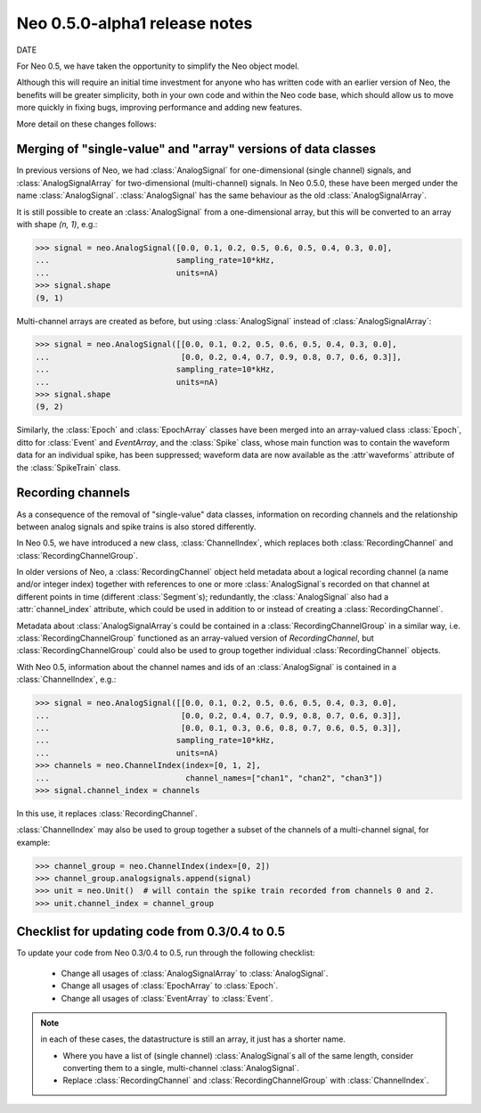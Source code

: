 ==============================
Neo 0.5.0-alpha1 release notes
==============================

DATE


For Neo 0.5, we have taken the opportunity to simplify the Neo object model.

Although this will require an initial time investment for anyone who has written code with
an earlier version of Neo, the benefits will be greater simplicity, both in your own code and
within the Neo code base, which should allow us to move more quickly in fixing bugs, improving
performance and adding new features.

More detail on these changes follows:


Merging of "single-value" and "array" versions of data classes
==============================================================

In previous versions of Neo, we had :class:`AnalogSignal` for one-dimensional (single channel)
signals, and :class:`AnalogSignalArray` for two-dimensional (multi-channel) signals.
In Neo 0.5.0, these have been merged under the name :class:`AnalogSignal`.
:class:`AnalogSignal` has the same behaviour as the old :class:`AnalogSignalArray`.

It is still possible to create an :class:`AnalogSignal` from a one-dimensional array, but
this will be converted to an array with shape `(n, 1)`, e.g.:

.. code-block:: python

    >>> signal = neo.AnalogSignal([0.0, 0.1, 0.2, 0.5, 0.6, 0.5, 0.4, 0.3, 0.0],
    ...                           sampling_rate=10*kHz,
    ...                           units=nA)
    >>> signal.shape
    (9, 1)

Multi-channel arrays are created as before, but using :class:`AnalogSignal` instead of
:class:`AnalogSignalArray`:

.. code-block:: python

    >>> signal = neo.AnalogSignal([[0.0, 0.1, 0.2, 0.5, 0.6, 0.5, 0.4, 0.3, 0.0],
    ...                            [0.0, 0.2, 0.4, 0.7, 0.9, 0.8, 0.7, 0.6, 0.3]],
    ...                           sampling_rate=10*kHz,
    ...                           units=nA)
    >>> signal.shape
    (9, 2)


Similarly, the :class:`Epoch` and :class:`EpochArray` classes have been merged into an
array-valued class :class:`Epoch`, ditto for :class:`Event` and `EventArray`, and the
:class:`Spike` class, whose main function was to contain the waveform data for an individual spike,
has been suppressed; waveform data are now available as the :attr`waveforms` attribute
of the :class:`SpikeTrain` class.


Recording channels
==================

As a consequence of the removal of "single-value" data classes, information on recording channels
and the relationship between analog signals and spike trains is also stored differently.

In Neo 0.5, we have introduced a new class, :class:`ChannelIndex`, which replaces both
:class:`RecordingChannel` and :class:`RecordingChannelGroup`.

In older versions of Neo, a :class:`RecordingChannel` object held metadata about a logical
recording channel (a name and/or integer index) together with references to one or more
:class:`AnalogSignal`\s recorded on that channel at different points in time
(different :class:`Segment`\s); redundantly, the :class:`AnalogSignal` also had a
:attr:`channel_index` attribute, which could be used in addition to or instead of creating a
:class:`RecordingChannel`.

Metadata about :class:`AnalogSignalArray`\s could be contained in a :class:`RecordingChannelGroup`
in a similar way, i.e. :class:`RecordingChannelGroup` functioned as an array-valued version of
`RecordingChannel`, but :class:`RecordingChannelGroup` could also be used to group together
individual :class:`RecordingChannel` objects.

With Neo 0.5, information about the channel names and ids of an :class:`AnalogSignal` is contained
in a :class:`ChannelIndex`, e.g.:

.. code-block:: python

    >>> signal = neo.AnalogSignal([[0.0, 0.1, 0.2, 0.5, 0.6, 0.5, 0.4, 0.3, 0.0],
    ...                            [0.0, 0.2, 0.4, 0.7, 0.9, 0.8, 0.7, 0.6, 0.3]],
    ...                            [0.0, 0.1, 0.3, 0.6, 0.8, 0.7, 0.6, 0.5, 0.3]],
    ...                           sampling_rate=10*kHz,
    ...                           units=nA)
    >>> channels = neo.ChannelIndex(index=[0, 1, 2],
    ...                             channel_names=["chan1", "chan2", "chan3"])
    >>> signal.channel_index = channels

In this use, it replaces :class:`RecordingChannel`.

:class:`ChannelIndex` may also be used to group together a subset of the channels of a
multi-channel signal, for example:

.. code-block:: python

    >>> channel_group = neo.ChannelIndex(index=[0, 2])
    >>> channel_group.analogsignals.append(signal)
    >>> unit = neo.Unit()  # will contain the spike train recorded from channels 0 and 2.
    >>> unit.channel_index = channel_group


Checklist for updating code from 0.3/0.4 to 0.5
===============================================

To update your code from Neo 0.3/0.4 to 0.5, run through the following checklist:

    * Change all usages of :class:`AnalogSignalArray` to :class:`AnalogSignal`.
    * Change all usages of :class:`EpochArray` to :class:`Epoch`.
    * Change all usages of :class:`EventArray` to :class:`Event`.

.. note:: in each of these cases, the datastructure is still an array, it just has a shorter name.

    * Where you have a list of (single channel) :class:`AnalogSignal`\s all of the same length,
      consider converting them to a single, multi-channel :class:`AnalogSignal`.
    * Replace :class:`RecordingChannel` and :class:`RecordingChannelGroup` with
      :class:`ChannelIndex`.


.. https://github.com/NeuralEnsemble/python-neo/issues?utf8=✓&q=is%3Aissue%20is%3Aclosed%20created%3A%3E2014-02-01%20
